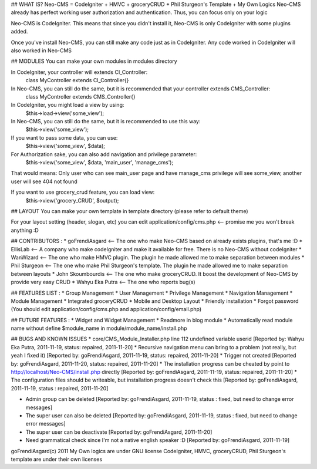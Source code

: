 ## WHAT IS?
Neo-CMS = CodeIgniter + HMVC + groceryCRUD + Phil Sturgeon's Template + My Own Logics
Neo-CMS already has perfect working user authorization and authentication.
Thus, you can focus only on your logic

Neo-CMS is CodeIgniter. This means that since you didn't install it, Neo-CMS is only CodeIgniter with some plugins added.

Once you've install Neo-CMS, you can still make any code just as in CodeIgniter.
Any code worked in CodeIgniter will also worked in Neo-CMS


## MODULES
You can make your own modules in modules directory

In CodeIgniter, your controller will extends CI_Controller:
    class MyController extends CI_Controller{}

In Neo-CMS, you can still do the same, but it is recommended that your controller extends CMS_Controller:
    class MyController extends CMS_Controller{}

In CodeIgniter, you might load a view by using:
    $this->load->view('some_view');

In Neo-CMS, you can still do the same, but it is recommended to use this way:
    $this->view('some_view');
If you want to pass some data, you can use:
    $this->view('some_view', $data);

For Authorization sake, you can also add navigation and privilege parameter:
    $this->view('some_view', $data, 'main_user', 'manage_cms');
That would means: Only user who can see main_user page and have manage_cms privilege will see some_view,
another user will see 404 not found

If you want to use grocery_crud feature, you can load view:
    $this->view('grocery_CRUD', $output);

## LAYOUT
You can make your own template in template directory (please refer to default theme)

For your layout setting (header, slogan, etc) you can edit
application/config/cms.php <-- promise me you won't break anything :D


## CONTRIBUTORS :
* goFrendiAsgard <-- The one who make Neo-CMS based on already exists plugins, that's me :D
* EllisLab <-- A company who make codeIgniter and make it available for free. There is no Neo-CMS without codeIgniter
* WanWizard <-- The one who make HMVC plugin. The plugin he made allowed me to make separation between modules
* Phil Sturgeon <-- The one who make Phil Sturgeon's template. The plugin he made allowed me to make separation between layouts
* John Skoumbourdis <-- The one who make groceryCRUD. It boost the development of Neo-CMS by provide very easy CRUD
* Wahyu Eka Putra <-- The one who reports bug(s)

## FEATURES LIST :
* Group Management
* User Management
* Privilege Management
* Navigation Management
* Module Management
* Integrated groceryCRUD
* Mobile and Desktop Layout
* Friendly installation
* Forgot password (You should edit application/config/cms.php and application/config/email.php)

## FUTURE FEATURES :
* Widget and Widget Management
* Readmore in blog module
* Automatically read module name without define $module_name in module/module_name/install.php

## BUGS AND KNOWN ISSUES
* core/CMS_Module_Installer.php line 112 undefined variable userid [Reported by: Wahyu Eka Putra, 2011-11-19, status: repaired, 2011-11-20]
* Recursive navigation menu can bring to a problem (not really, but yeah I fixed it) [Reported by: goFrendiAsgard, 2011-11-19, status: repaired, 2011-11-20]
* Trigger not created [Reported by: goFrendiAsgard, 2011-11-20, status: repaired, 2011-11-20]
* The installation progress can be cheated by point to http://localhost/Neo-CMS/install.php directly [Reported by: goFrendiAsgard, 2011-11-19, status: repaired, 2011-11-20]
* The configuration files should be writeable, but installation progress doesn't check this [Reported by: goFrendiAsgard, 2011-11-19, status : repaired, 2011-11-20]

* Admin group can be deleted [Reported by: goFrendiAsgard, 2011-11-19, status : fixed, but need to change error messages]
* The super user can also be deleted [Reported by: goFrendiAsgard, 2011-11-19, status : fixed, but need to change error messages]

* The super user can be deactivate [Reported by: goFrendiAsgard, 2011-11-20]
* Need grammatical check since I'm not a native english speaker :D [Reported by: goFrendiAsgard, 2011-11-19]



goFrendiAsgard(c) 2011
My Own logics are under GNU license
CodeIgniter, HMVC, groceryCRUD, Phil Sturgeon's template are under their own licenses